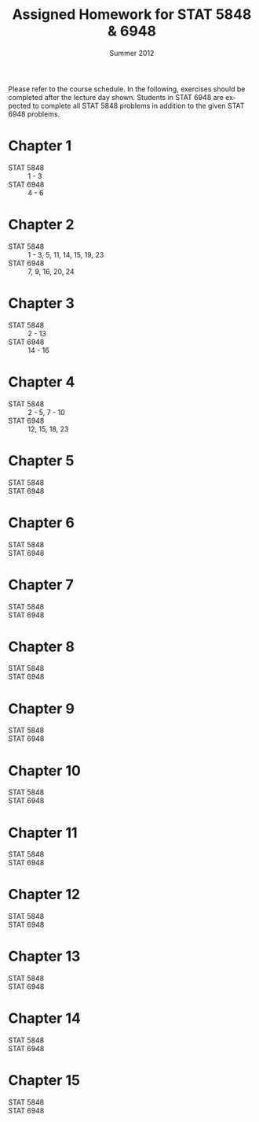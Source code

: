 #+TITLE:     \vspace{-0.5in}Assigned Homework for STAT 5848 & 6948
#+EMAIL:     gkerns@ysu.edu
#+DATE:      \vspace{-0.5in}Summer 2012
#+DESCRIPTION:
#+KEYWORDS:
#+LANGUAGE:  en
#+OPTIONS:   H:3 author:nil num:t toc:t \n:nil @:t ::t |:t ^:t -:t f:t *:t <:t
#+OPTIONS:   TeX:t LaTeX:t skip:nil d:nil todo:t pri:nil tags:not-in-toc
#+INFOJS_OPT: view:nil toc:nil ltoc:t mouse:underline buttons:0 path:http://orgmode.org/org-info.js
#+EXPORT_SELECT_TAGS: export
#+EXPORT_EXCLUDE_TAGS: noexport
#+LaTeX_HEADER: \usepackage[paperwidth=8.5in,paperheight=11in]{geometry}
#+LaTeX_HEADER: \geometry{verbose,tmargin=0.5in,bmargin=1in,lmargin=1in,rmargin=1in}

Please refer to the course schedule.  In the following, exercises should be completed after the lecture day shown.  Students in STAT 6948 are expected to complete all STAT 5848 problems in addition to the given STAT 6948 problems.

* Chapter 1
- STAT 5848 :: 1 - 3
- STAT 6948 :: 4 - 6

* Chapter 2
- STAT 5848 :: 1 - 3, 5, 11, 14, 15, 19, 23
- STAT 6948 :: 7, 9, 16, 20, 24

* Chapter 3
- STAT 5848 :: 2 - 13
- STAT 6948 :: 14 - 16

* Chapter 4
- STAT 5848 :: 2 - 5, 7 - 10
- STAT 6948 :: 12, 15, 18, 23

* Chapter 5
- STAT 5848 :: 
- STAT 6948 :: 

* Chapter 6
- STAT 5848 :: 
- STAT 6948 :: 

* Chapter 7
- STAT 5848 :: 
- STAT 6948 :: 

* Chapter 8
- STAT 5848 :: 
- STAT 6948 :: 

* Chapter 9
- STAT 5848 :: 
- STAT 6948 :: 

* Chapter 10
- STAT 5848 :: 
- STAT 6948 :: 

* Chapter 11
- STAT 5848 :: 
- STAT 6948 :: 

* Chapter 12
- STAT 5848 :: 
- STAT 6948 :: 

* Chapter 13
- STAT 5848 :: 
- STAT 6948 :: 

* Chapter 14
- STAT 5848 :: 
- STAT 6948 :: 

* Chapter 15
- STAT 5848 :: 
- STAT 6948 :: 
